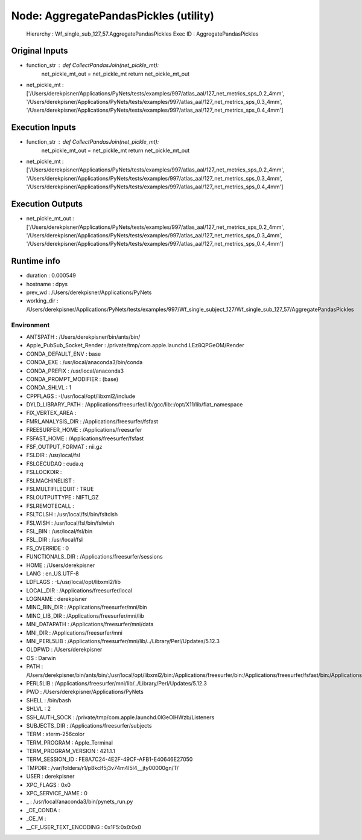 Node: AggregatePandasPickles (utility)
======================================


 Hierarchy : Wf_single_sub_127_57.AggregatePandasPickles
 Exec ID : AggregatePandasPickles


Original Inputs
---------------


* function_str : def CollectPandasJoin(net_pickle_mt):
    net_pickle_mt_out = net_pickle_mt
    return net_pickle_mt_out

* net_pickle_mt : ['/Users/derekpisner/Applications/PyNets/tests/examples/997/atlas_aal/127_net_metrics_sps_0.2_4mm', '/Users/derekpisner/Applications/PyNets/tests/examples/997/atlas_aal/127_net_metrics_sps_0.3_4mm', '/Users/derekpisner/Applications/PyNets/tests/examples/997/atlas_aal/127_net_metrics_sps_0.4_4mm']

Execution Inputs
----------------


* function_str : def CollectPandasJoin(net_pickle_mt):
    net_pickle_mt_out = net_pickle_mt
    return net_pickle_mt_out

* net_pickle_mt : ['/Users/derekpisner/Applications/PyNets/tests/examples/997/atlas_aal/127_net_metrics_sps_0.2_4mm', '/Users/derekpisner/Applications/PyNets/tests/examples/997/atlas_aal/127_net_metrics_sps_0.3_4mm', '/Users/derekpisner/Applications/PyNets/tests/examples/997/atlas_aal/127_net_metrics_sps_0.4_4mm']


Execution Outputs
-----------------


* net_pickle_mt_out : ['/Users/derekpisner/Applications/PyNets/tests/examples/997/atlas_aal/127_net_metrics_sps_0.2_4mm', '/Users/derekpisner/Applications/PyNets/tests/examples/997/atlas_aal/127_net_metrics_sps_0.3_4mm', '/Users/derekpisner/Applications/PyNets/tests/examples/997/atlas_aal/127_net_metrics_sps_0.4_4mm']


Runtime info
------------


* duration : 0.000549
* hostname : dpys
* prev_wd : /Users/derekpisner/Applications/PyNets
* working_dir : /Users/derekpisner/Applications/PyNets/tests/examples/997/Wf_single_subject_127/Wf_single_sub_127_57/AggregatePandasPickles


Environment
~~~~~~~~~~~


* ANTSPATH : /Users/derekpisner/bin/ants/bin/
* Apple_PubSub_Socket_Render : /private/tmp/com.apple.launchd.LEz8QPGeOM/Render
* CONDA_DEFAULT_ENV : base
* CONDA_EXE : /usr/local/anaconda3/bin/conda
* CONDA_PREFIX : /usr/local/anaconda3
* CONDA_PROMPT_MODIFIER : (base) 
* CONDA_SHLVL : 1
* CPPFLAGS : -I/usr/local/opt/libxml2/include
* DYLD_LIBRARY_PATH : /Applications/freesurfer/lib/gcc/lib::/opt/X11/lib/flat_namespace
* FIX_VERTEX_AREA : 
* FMRI_ANALYSIS_DIR : /Applications/freesurfer/fsfast
* FREESURFER_HOME : /Applications/freesurfer
* FSFAST_HOME : /Applications/freesurfer/fsfast
* FSF_OUTPUT_FORMAT : nii.gz
* FSLDIR : /usr/local/fsl
* FSLGECUDAQ : cuda.q
* FSLLOCKDIR : 
* FSLMACHINELIST : 
* FSLMULTIFILEQUIT : TRUE
* FSLOUTPUTTYPE : NIFTI_GZ
* FSLREMOTECALL : 
* FSLTCLSH : /usr/local/fsl/bin/fsltclsh
* FSLWISH : /usr/local/fsl/bin/fslwish
* FSL_BIN : /usr/local/fsl/bin
* FSL_DIR : /usr/local/fsl
* FS_OVERRIDE : 0
* FUNCTIONALS_DIR : /Applications/freesurfer/sessions
* HOME : /Users/derekpisner
* LANG : en_US.UTF-8
* LDFLAGS : -L/usr/local/opt/libxml2/lib
* LOCAL_DIR : /Applications/freesurfer/local
* LOGNAME : derekpisner
* MINC_BIN_DIR : /Applications/freesurfer/mni/bin
* MINC_LIB_DIR : /Applications/freesurfer/mni/lib
* MNI_DATAPATH : /Applications/freesurfer/mni/data
* MNI_DIR : /Applications/freesurfer/mni
* MNI_PERL5LIB : /Applications/freesurfer/mni/lib/../Library/Perl/Updates/5.12.3
* OLDPWD : /Users/derekpisner
* OS : Darwin
* PATH : /Users/derekpisner/bin/ants/bin/:/usr/local/opt/libxml2/bin:/Applications/freesurfer/bin:/Applications/freesurfer/fsfast/bin:/Applications/freesurfer/tktools:/usr/local/fsl/bin:/Applications/freesurfer/mni/bin:/usr/local/fsl/bin:/usr/local/anaconda3/bin:/usr/local/anaconda3/condabin:/Users/derekpisner/anaconda3/bin:/usr/local/bin:/usr/bin:/bin:/usr/sbin:/sbin:/Library/TeX/texbin:/opt/X11/bin:/Users/derekpisner/abin
* PERL5LIB : /Applications/freesurfer/mni/lib/../Library/Perl/Updates/5.12.3
* PWD : /Users/derekpisner/Applications/PyNets
* SHELL : /bin/bash
* SHLVL : 2
* SSH_AUTH_SOCK : /private/tmp/com.apple.launchd.0lGeOlHWzb/Listeners
* SUBJECTS_DIR : /Applications/freesurfer/subjects
* TERM : xterm-256color
* TERM_PROGRAM : Apple_Terminal
* TERM_PROGRAM_VERSION : 421.1.1
* TERM_SESSION_ID : FE8A7C24-4E2F-49CF-AFB1-E40646E27050
* TMPDIR : /var/folders/r1/p8kclf5j3v74m4l5l4__jty00000gn/T/
* USER : derekpisner
* XPC_FLAGS : 0x0
* XPC_SERVICE_NAME : 0
* _ : /usr/local/anaconda3/bin/pynets_run.py
* _CE_CONDA : 
* _CE_M : 
* __CF_USER_TEXT_ENCODING : 0x1F5:0x0:0x0

